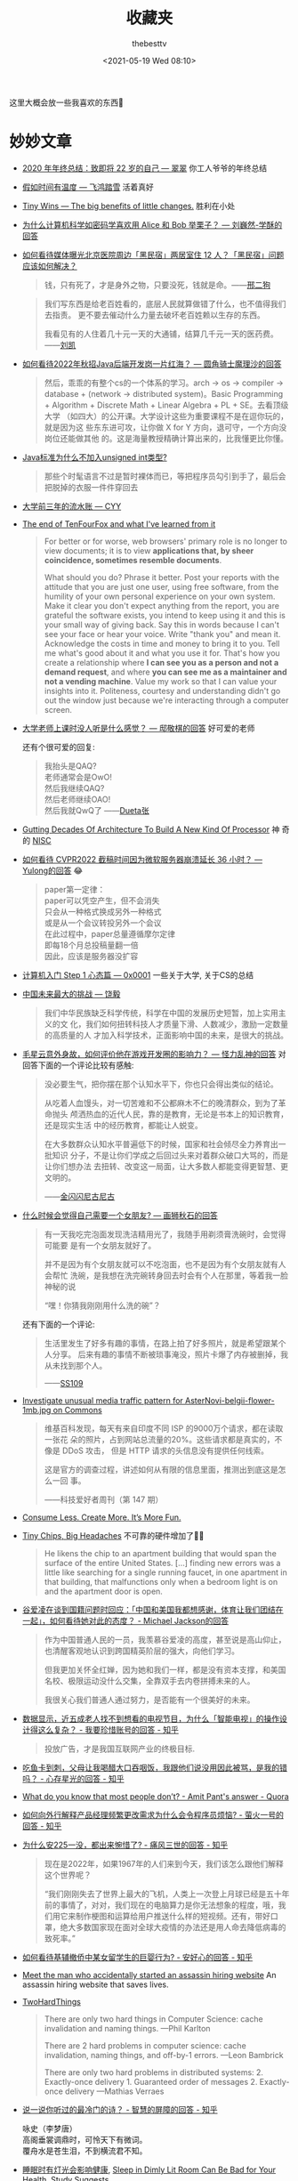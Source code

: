 #+title: 收藏夹
#+date: <2021-05-19 Wed 08:10>
#+author: thebesttv

这里大概会放一些我喜欢的东西🥰

* 妙妙文章

- [[https://idealclover.top/archives/627/][2020 年年终总结：致即将 22 岁的自己 --- 翠翠]] 你工人爷爷的年终总结
- [[https://qinyuanpei.github.io/posts/2136925853/][假如时间有温度 --- 飞鸿踏雪]] 活着真好
- [[https://joelcalifa.com/blog/tiny-wins/][Tiny Wins --- The big benefits of little changes.]] 胜利在小处
- [[https://www.zhihu.com/question/63306763/answer/255496822][为什么计算机科学如密码学喜欢用 Alice 和 Bob 举栗子？ --- 刘巍然-学酥的回答]]
- [[https://www.zhihu.com/question/487165905][如何看待媒体曝光北京医院周边「黑民宿」两居室住 12 人？「黑民宿」问题应该如何解决？]]
  #+begin_quote
  钱，只有死了，才是身外之物，只要没死，钱就是命。——[[https://www.zhihu.com/question/487165905/answer/2134810284][邢二狗]]
  #+end_quote
  #+begin_quote
  我们写东西是给老百姓看的，底层人民就算做错了什么，也不值得我们去指责。
  更不要去催动什么力量去破坏老百姓赖以生存的东西。

  我看见有的人住着几十元一天的大通铺，结算几千元一天的医药费。——[[https://www.zhihu.com/question/487165905/answer/2136855559][刘凯]]
  #+end_quote
- [[https://www.zhihu.com/question/471105298/answer/1995471916][如何看待2022年秋招Java后端开发岗一片红海？ --- 圆角骑士魔理沙的回答]]
  #+begin_quote
  然后，乖乖的有整个cs的一个体系的学习。arch \to os \to compiler \to
  database + (network \to distributed system)。Basic Programming +
  Algorithm + Discrete Math + Linear Algebra + PL + SE。去看顶级大学
  （如四大）的公开课。大学设计这些为重要课程不是在逗你玩的，就是因为这
  些东东进可攻，让你做 X for Y 方向，退可守，一个方向没岗位还能做其他
  的。这是海量教授精确计算出来的，比我懂更比你懂。
  #+end_quote
- [[https://www.zhihu.com/question/39596383/answer/82267124][Java标准为什么不加入unsigned int类型?]]
  #+begin_quote
  那些个时髦语言不过是暂时裸体而已，等把程序员勾引到手了，最后会把脱掉的衣服一件件穿回去
  #+end_quote
- [[https://blog.cyyself.name/first-3-years-undergraduate/][大学前三年的流水账 --- CYY]]
- [[http://tenfourfox.blogspot.com/2020/04/the-end-of-tenfourfox-and-what-ive.html][The end of TenFourFox and what I've learned from it]]
  #+begin_quote
  For better or for worse, web browsers' primary role is no longer to
  view documents; it is to view *applications that, by sheer
  coincidence, sometimes resemble documents*.

  What should you do?  Phrase it better.  Post your reports with the
  attitude that you are just one user, using free software, from the
  humility of your own personal experience on your own system.  Make
  it clear you don't expect anything from the report, you are grateful
  the software exists, you intend to keep using it and this is your
  small way of giving back.  Say this in words because I can't see
  your face or hear your voice.  Write "thank you" and mean it.
  Acknowledge the costs in time and money to bring it to you.  Tell me
  what's good about it and what you use it for.  That's how you create
  a relationship where *I can see you as a person and not a demand
  request*, and where *you can see me as a maintainer and not a
  vending machine*.  Value my work so that I can value your insights
  into it.  Politeness, courtesy and understanding didn't go out the
  window just because we're interacting through a computer screen.
  #+end_quote
- [[https://www.zhihu.com/question/356443075/answer/927761559][大学老师上课时没人听是什么感觉？ --- 邸敬棋的回答]] 好可爱的老师

  还有个很可爱的回复:
  #+begin_quote
  我抬头是QAQ? \\
  老师通常会是OwO! \\
  然后我继续QAQ? \\
  然后老师继续OAO! \\
  然后我就QwQ了 ——[[https://www.zhihu.com/people/zhang-rui-zhe-20][Dueta张]]
  #+end_quote
- [[https://www.nextplatform.com/2021/07/12/gutting-decades-of-architecture-to-build-a-new-kind-of-processor/][Gutting Decades Of Architecture To Build A New Kind Of Processor]] 神
  奇的 [[https://en.wikipedia.org/wiki/No_instruction_set_computing][NISC]]
- [[https://www.zhihu.com/question/499597731/answer/2228661271][如何看待 CVPR2022 截稿时间因为微软服务器崩溃延长 36 小时？ ---
  Yulong的回答]] 😂
  #+begin_quote
  paper第一定律： \\
  paper可以凭空产生，但不会消失 \\
  只会从一种格式换成另外一种格式 \\
  或是从一个会议转投另外一个会议 \\
  在此过程中，paper总量遵循摩尔定律 \\
  即每18个月总投稿量翻一倍 \\
  因此，应该是服务器没扩容
  #+end_quote
- [[https://0xffff.one/d/358-ji-suan-ji-ru-men-zhuan-ti-step-1-xin-tai-pian][计算机入门 Step 1 心态篇 --- 0x0001]] 一些关于大学, 关于CS的总结
- [[https://web.archive.org/web/20210629030926/https://www.163.com/dy/article/GDBA12M70536O239.html][中国未来最大的挑战 --- 饶毅]]
  #+begin_quote
  我们中华民族缺乏科学传统，科学在中国的发展历史短暂，加上实用主义的文
  化，我们如何扭转科技人才质量下滑、人数减少，激励一定数量的高质量的人
  才加入科学技术，正面影响中国的未来，是很大的挑战。
  #+end_quote
- [[https://www.zhihu.com/question/506002000/answer/2271193155][毛星云意外身故，如何评价他在游戏开发圈的影响力？ --- 怪力乱神的回答]]
  对回答下面的一个评论比较有感触:
  #+begin_quote
  没必要生气，把你摆在那个认知水平下，你也只会得出类似的结论。

  从吃着人血馒头，对一切苦难和不公都麻木不仁的晚清群众，到为了革命抛头
  颅洒热血的近代人民，靠的是教育，无论是书本上的知识教育，还是现实生活
  中的经历教育，都能让人蜕变。

  在大多数群众认知水平普遍低下的时候，国家和社会倾尽全力养育出一批知识
  分子，不是让你们学成之后回过头来对着群众破口大骂的，而是让你们想办法
  去扭转、改变这一局面，让大多数人都能变得更智慧、更文明的。

  ——[[https://www.zhihu.com/people/tang-huan-tao-81][金闪闪尼古尼古​]]
  #+end_quote
- [[https://www.zhihu.com/question/23577025/answer/132373616][什么时候会觉得自己需要一个女朋友? --- 画狮秋石的回答]]
  #+begin_quote
  有一天我吃完泡面发现洗洁精用光了，我随手用剃须膏洗碗时，会觉得可能要
  是有一个女朋友就好了。

  并不是因为有个女朋友就可以不吃泡面，也不是因为有个女朋友就有人会帮忙
  洗碗，是我想在洗完碗转身回去时会有个人在那里，等着我一脸神秘的说

  “嘿！你猜我刚刚用什么洗的碗”？
  #+end_quote
  还有下面的一个评论:
  #+begin_quote
  生活里发生了好多有趣的事情，在路上拍了好多照片，就是希望跟某个人分享。
  后来有趣的事情不断被琐事淹没，照片卡爆了内存被删掉，我从未找到那个人。

  ——[[https://www.zhihu.com/people/li-ying-jiu-62][SS109]]
  #+end_quote
- [[https://phabricator.wikimedia.org/T273741][Investigate unusual media traffic pattern for AsterNovi-belgii-flower-1mb.jpg on Commons]]
  #+begin_quote
  维基百科发现，每天有来自印度不同 ISP 的9000万个请求，都在读取一张花
  朵的照片，占到网站总流量的20%。这些请求都是真实的，不像是 DDoS 攻击，
  但是 HTTP 请求的头信息没有提供任何线索。

  这是官方的调查过程，讲述如何从有限的信息里面，推测出到底这是怎么一回
  事。

  ——科技爱好者周刊（第 147 期）
  #+end_quote
- [[https://telegra.ph/Consume-Less-Create-More-Its-More-Fun-12-04][Consume Less. Create More. It’s More Fun.]]
- [[https://www.nytimes.com/2022/02/07/technology/computer-chips-errors.html][Tiny Chips, Big Headaches]] 不可靠的硬件增加了😮‍💨
  #+begin_quote
  He likens the chip to an apartment building that would span the
  surface of the entire United States.  [...] finding new errors was a
  little like searching for a single running faucet, in one apartment
  in that building, that malfunctions only when a bedroom light is on
  and the apartment door is open.
  #+end_quote
- [[https://www.zhihu.com/question/515466392/answer/2340804444][谷爱凌在谈到国籍问题时回应：「中国和美国我都想感谢，体育让我们团结在一起」，如何看待她对此的态度？ - Michael Jackson的回答]]
  #+begin_quote
  作为中国普通人民的一员，我羡慕谷爱凌的高度，甚至说是高山仰止，也清醒客观地认识到跨国精英阶层的强大，向他们学习。

  但我更加关怀全红婵，因为她和我们一样，都是没有资本支撑，和美国名校、极限运动没什么交集，全靠双手去内卷拼搏未来的人。

  我很关心我们普通人通过努力，是否能有一个很美好的未来。
  #+end_quote
- [[https://www.zhihu.com/question/512485525/answer/2322652933][数据显示，近五成老人找不到想看的电视节目，为什么「智能电视」的操作设计得这么复杂？ - 我要珍惜账号的回答 - 知乎]]
  #+begin_quote
  投放广告，才是我国互联网产业的终极目标.
  #+end_quote
- [[https://www.zhihu.com/question/513683468/answer/2330252821][吃鱼卡到刺，父母让我喝醋大口吞咽饭，我跟他们说没用因此被骂，是我的错吗？ - 心存星光的回答 - 知乎]]
- [[https://www.quora.com/What-do-you-know-that-most-people-don%E2%80%99t/answer/Amit-Pant-53][What do you know that most people don’t? - Amit Pant's answer - Quora]]
- [[https://www.zhihu.com/question/40712955/answer/87890964][如何向外行解释产品经理频繁更改需求为什么会令程序员烦恼? - 萤火一号的回答 - 知乎]]
- [[https://www.zhihu.com/question/520058625/answer/2380144431][为什么安225一没，都出来惋惜了? - 痛风三世的回答 - 知乎]]
  #+begin_quote
  现在是2022年，如果1967年的人们来到今天，我们该怎么跟他们解释这个世界呢？

  “我们刚刚失去了世界上最大的飞机，人类上一次登上月球已经是五十年前的事情了，对对，我们现在的电脑算力是你无法想象的程度，哦，我们用它来制作梗图和运算给用户推送什么样的短视频。还有，带好口罩，绝大多数国家现在面对全球大疫情的办法还是用人命去降低病毒的致死率。”
  #+end_quote
- [[https://www.zhihu.com/question/519533257/answer/2382970548][如何看待基辅撤侨中某女留学生的巨婴行为? - 安好心的回答 - 知乎]]
- [[https://www.theguardian.com/lifeandstyle/2021/dec/17/bob-innes-rent-a-hitman-assassin-services-website][Meet the man who accidentally started an assassin hiring website]]
  An assassin hiring website that saves lives.
- [[https://martinfowler.com/bliki/TwoHardThings.html][TwoHardThings]]
  #+begin_quote
  There are only two hard things in Computer Science: cache invalidation and naming things.
  ---Phil Karlton

  There are 2 hard problems in computer science: cache invalidation, naming things, and off-by-1 errors.
  ---Leon Bambrick

  There are only two hard problems in distributed systems:  2. Exactly-once delivery 1. Guaranteed order of messages 2. Exactly-once delivery
  ---Mathias Verraes
  #+end_quote
- [[https://www.zhihu.com/question/53975947/answer/240259923][说一说你听过的最冷门的诗？ - 智慧的屏障的回答 - 知乎]]
  #+begin_verse
  咏史（李梦唐）
  高阁垂裳调鼎时，可怜天下有微词。
  覆舟水是苍生泪，不到横流君不知。
  #+end_verse
- [[https://www.solidot.org/story?sid=70967][睡眠时有灯光会影响健康]],
  [[https://www.bloomberg.com/news/articles/2022-03-14/how-to-improve-sleep-avoid-dimly-lit-rooms-studay-finds][Sleep in Dimly Lit Room Can Be Bad for Your Health, Study Suggests]]
- [[https://www.zhihu.com/question/407589496/answer/2401818740][为什么每年315曝光的问题都不提前公布？这不是让消费者继续买单？ - 申权认真生活的回答 - 知乎]]
  #+begin_quote
  管理现场有专门的人，现场的问题看似是工人的问题，本质上是负责管理的人的问题。我直接去制止工人，看似解决了问题，但不能对负责管理的人形成震慑，这种问题注定还会不断的复发。但如果我直接去找负责管理的人，我的权力是不够的。到时候非但不能对他形成震慑，反而可能陷自己于危险的境地。所以我认为要真正的解决问题，一定要找到大的影响力平台，在高层面前当众提出问题，这样才能对负责管理的人形成足够的震慑，才有可能从根源上解决问题。
  #+end_quote
- [[https://www.zhihu.com/question/23181860/answer/2401290410][南京珠江路地铁站为什么叫糖果站？ - 厨房人类的回答 - 知乎]] 🍬🍬
- [[https://www.cbc.ca/radio/quirks/oct-23-vikings-in-newfoundland-new-rocks-from-the-moon-making-wood-better-and-more-1.6219865/scientists-have-found-a-way-to-harden-wood-to-make-a-knife-that-rivals-steel-1.6219874][Scientists have found a way to harden wood to make a knife that rivals steel]]
  Hard wood
- [[https://knowablemagazine.org/article/health-disease/2021/how-noise-pollution-affects-heart-health][Sounding the alarm: How noise hurts the heart]] 你的sb舍友会导致你短命
- [[https://0xffff.one/d/1027-yi-ge-ji-shu-nan-de-zi-bai][一个技术男的自白]] 深度或广度? 还有一些其他的
- [[https://mp.weixin.qq.com/s/zvExUwCiiBKnBjRXAbOMvA][我在方舱，看见老人们的孤岛求生]], [[https://hayami.typlog.io/camp][博客]] 不能白白死去。
  #+begin_quote
  意志消沉并不是一种抵抗的方式，好好生活其实就是一种最大的抵抗。

  记录下所看到的听到的感受到的一切，记住现在的痛苦愤怒和心碎，并提醒人们不要忘记。
  #+end_quote
- [[https://httpie.io/blog/stardust][How we lost 54k GitHub stars]]
  #+begin_quote
  When the user is about to destroy something, don’t describe that as a
  potential scenario in abstract words that the user needs to convert to mental
  images and put values on.
  #+end_quote
- [[https://www.zhihu.com/question/394331280/answer/2442971918][为什么现在越来越多的国产剧不接地气了？ - 小球藻追梦人的回答 - 知乎]]
  怀念那个球进了的时代.
- [[https://www.zhihu.com/question/67013987/answer/730478844][你们的老师做过什么惊为天人的事情？ - 剑圣的跳刀的回答 - 知乎]]
- [[https://www.zhihu.com/question/40599605][为什么「兔子」叫「兔几」，「橙子」却叫「橙砸」？]] 哈哈哈好欢乐的问题
- [[https://qualityfocus.club/fun-debug][一次集文化差异、网络工程与诸多巧合于一身的debug！]] 一个由泡茶引发的断网
- [[https://ugmonk.com/blogs/journal/analog-the-simplest-productivity-system][Analog: The Simplest Productivity System]] Somethings are better ANALOG.
- [[https://www.ifanr.com/app/1448161][再也不用「挤牙膏」！高露洁换上的「润滑剂」包装，让牙膏从此一滴不剩]]
  Building a Frictionless Future
- [[https://spectrum.ieee.org/plastic-microprocessor][The First High-Yield, Sub-Penny Plastic Processor]]
  "Plastic inside"
- Hacker News 上的[[https://news.ycombinator.com/item?id=30157986][一个评论]], 能有专门来刺探面试题目的人是没想到的
  #+begin_quote
  I once interviewed a person who couldn't answer a single question, not
  even the easiest ones.  He would just say "I don't know, ask me the
  next question".  A few weeks later I realized it was probably a plant
  that another candidate sent to collect the interview questions.  And I
  think I even know who it was.  We hired her, she wasn't very good
  writing code.  But she answered all our questions perfectly, which
  only happened once before.
  #+end_quote
- [[https://finance.sina.com.cn/money/bank/gsdt/2022-07-06/doc-imizmscv0377623.shtml][储户近200万巨款不翼而飞 人脸识别漏洞成骗子作案工具]]
  有点可怕了, 感觉随着个人信息的分散式泄漏, 将来的问题会越来越多.
- [[https://www.webbcompare.com/][WebbCompare]] 哈勃和韦伯望远镜拍摄照片的对比, 韦伯拍的真的好惊艳~
- [[https://zhuanlan.zhihu.com/p/542488093][“Only One Book”计划（计算机理论）]] 每个领域只推一本书, 防止选择困难症~
- [[https://threadreaderapp.com/thread/1449858706750033921.html][I once killed a $125 million deal by being “too honest.”]]
  #+begin_quote
  a deal isn't done until it's closed.  No matter how much you want to
  be on the same side of the table as the other party, don't show your
  cards until the game is over.
  #+end_quote
- [[https://www.zhihu.com/question/462506633/answer/2501299333][如果生三胎，国家赠送一套房子，你会生吗？ - 岳照眠的回答 - 知乎]]
  #+begin_quote
  不会，因为很明显孩子生下来才给我房子，如果我生了孩子国家不给我房子，我一点办法都没有。

  到时候孩子生了，房子没有。我能把孩子塞肚子里吗？很明显不能。

  我没有后悔的余地，国家有。
  #+end_quote
- [[https://mymodernmet.com/raku-inoue-plant-arrangements/][Artist Forages Fallen Flora and Arranges It Into Exquisite Portraits of Animals and Insects]]
  有好看的鸟鸟~
  {{{image(60)}}}
  [[./index/raku-inoue-plant-arrangements-19.jpg]]
- [[https://www.zhihu.com/question/291597382/answer/2658464738][为什么越来越多博士逃离科研？ - 阿昆的科研日常的回答 - 知乎]]
  什么是真正重要的?
  #+begin_quote
  以前我可能没得选，但现在，我要把自己有限的时间留给那些值得的人和事。
  #+end_quote
- [[https://dys2p.com/en/2021-12-tamper-evident-protection.html][Random Mosaic – Detecting unauthorized physical access with beans, lentils and colored rice]]
  简单廉价的手段来确保货物没被拆封过
- [[https://www.zhihu.com/question/505481994/answer/2381645820][为什么明明是葬礼，可是在吃席的时候，人们还是有说有笑？ - 卢啸天的回答 - 知乎]]
  #+begin_quote
  为了让大家知道，这个家还没有散。

  生活还会继续～
  #+end_quote
- [[https://www.zhihu.com/question/450856912/answer/2378730522][中国一旦攻克芯片难题，芯片会变成白菜价吗？ - 实在哥的回答 - 知乎]]
  #+begin_quote
  中国早就攻克了住房建造的难题。

  请问房地产变白菜价了吗?
  #+end_quote
- [[https://mp.weixin.qq.com/s/q461so9lWk4FKJGZ-p7Vcg][提问的智慧-中国版]] 相比原版做了些本土化, 而且简短了不少🤠
- [[https://github.com/readme/guides/publishing-your-work][Publishing your work increases your luck]] 不要害怕分享
  #+begin_quote
  Whatever you’re excited about, be excited about it publicly.
  Whatever you’re curious about, be curious about it publicly.
  #+end_quote
- [[https://www.zhihu.com/question/312017458/answer/649571239][要不要给导师送特产？ - 知乎]] 哈哈哈哈🐓打鸣
- Modern Family S01E07 --- The ABC's of salesmanship
  #+begin_quote
  Always Be Closing.  Don't Ever Forget Great Home Ideas.  Just Keep
  Lurking, Mostly Nearby.  Often People Question Realtors' Sincerity.
  Take Umbrage.  Violators Will ...
  #+end_quote

** 关于健康 --- 留得青山在, 不怕没柴烧

- [[https://web.archive.org/web/20100815083705/http://sheddingbikes.com/posts/1281257293.html][Common Programmer Health Problems]]
  /Learn Python The Hard Way/ 的作者关于程序员健康的建议
  #+begin_quote
  Overall the general cause of all of these problems can be summarized
  as *treating programming as an obsession*.  You may want to be very
  good at it, like I did, so you _exclude everything else in your life
  in order to master it_.  You don't go to the bathroom, you have macho
  10 hour coding sessions, you don't eat right, and all manner of
  mythological beliefs about "real programmers".

  Truth is *real programmers are kind of idiots*.  They don't eat right.
  They don't have sex on a regular basis.  They can't run without
  gasping for breath.  They have huge problems with their internal
  organs not caused by disease.  Really, it's just not worth it if you
  have to kill yourself to be good at something.
  #+end_quote
- [[https://mp.weixin.qq.com/s/i7xeJArw5GN-cgZo3lIAHA][每天戴耳机超过一小时，多久会聋？]] 555要少戴耳机了

** 关于编码 --- UTF-8 遍地开花

- [[http://www.hanselman.com/blog/why-the-askobama-tweet-was-garbled-on-screen-know-your-utf8-unicode-ascii-and-ansi-decoding-mr-president][Why the #AskObama Tweet was Garbled on Screen: Know your UTF-8,
  Unicode, ASCII and ANSI Decoding Mr. President]]
- [[https://stackoverflow.com/questions/9254891/what-does-content-type-application-json-charset-utf-8-really-mean][What does “Content-type: application/json; charset=utf-8” really
  mean?]]  =simple-httpd= 在 header 就忘了加 =charset=utf-8= ，花了我一
  晚上才发现，呜呜😣
- [[https://trojansource.codes/][Trojan Source: Invisible Source Code Vulnerabilities]] 眼见不一定为实
  #+begin_src text
    // 为了节目效果, 特地没有上高亮😉
    #include <cstdio>
    int main() {
        bool isMe = true;
        /*‮ } ⁦if (!isMe)⁩ ⁦ begin tbt only */
            printf("This is not thebesttv.\n");
        /* end tbt only ‮ { ⁦*/
        return 0;
    }
  #+end_src
  #+begin_src bash
    $ g++ main.cpp && ./a.out
    This is not thebesttv.
    $ clang++ main.cpp && ./a.out
    This is not thebesttv.
  #+end_src
- [[https://galogetlatorre.blogspot.com/2013/07/how-can-you-be-fooled-by-u202e-trick.html][How can you be fooled by the U+202E trick?]] 又是一个改变文字方向的attack

** 关于编辑器

- [[https://www.reddit.com/r/emacs/comments/ucldkz/are_we_living_in_the_golden_age_of_emacs][Are we living in the golden age of Emacs?]]
  #+begin_quote
  lsp and tree-sitter changed the entire ecosystem of editors.
  #+end_quote
- [[https://arjenwiersma.nl/writeups/emacs/22-years-of-emacs/][22 Years Of Emacs]]

** 关于代码

- [[https://gigamonkeys.com/code-reading/][Code is not literature --- Peter Seibel]] Don't read code like it's a
  novel, but examine it.  Dissect it as if it's a specimen and you are
  a naturalist; Decode it as if you're working at a security agency
  trying to decode a secret code.  The more you learn to read other
  people's stuff, the more able you are to invent your own in the
  future.
- [[http://www.yinwang.org/blog-cn/2019/09/11/talk-is-not-cheap][Talk is not cheap --- 王垠]] 听君一席话，胜读十年书
- [[https://norvig.com/21-days.html][Teach Yourself Programming in Ten Years --- Peter Norvig]]
- [[http://funcall.blogspot.com/2022/02/imperative-vs-declarative.html][Imperative vs. Declarative]] Name your variables *well*.
  #+begin_quote
  [...] the first statement, while imperatively a valid command, is declaratively a lie.
  #+end_quote
- [[https://www.positech.co.uk/cliffsblog/][Code bloat has become astronomical]] 一个中年程序员的碎碎念
- [[https://thorstenball.com/blog/2022/05/17/professional-programming-the-first-10-years/][Professional Programming: The First 10 Years]]
  一个工作十年的程序员所学到的

** 关于CPU

- [[https://www.zhihu.com/question/49190987/answer/115183276][如果英特尔一直以挤牙膏的方式研发 CPU，CPU 的性能是否会进入一段停滞期？ - 艾斯奥特曼的回答 - 知乎]]
  #+begin_quote
  Intel并不是在挤牙膏，而是一直在努力探索。只有当你成为Intel的追赶者或者竞争者的时候才能感到他们的努力和强大。
  #+end_quote

*** Lisp

- [[http://winestockwebdesign.com/Essays/Lisp_Curse.html][The Lisp Curse --- Rudolf Winestock]]
  The power of Lisp is its own worst enemy.
- [[http://wingolog.org/archives/2013/01/07/an-opinionated-guide-to-scheme-implementations][an opinionated guide to scheme implementations]]
  Which Scheme should I use? 🤔
- [[http://www.trollope.org/scheme.html][High School Computing: The Inside Story]] Less syntax.
  #+begin_quote
  I don't want another kid's enthusiasm snuffed out by a pile of
  library books.  I want students who study computer science to be
  inspired to create their own game.
  #+end_quote
- [[https://beautifulracket.com/appendix/why-racket-why-lisp.html][Why Racket? Why Lisp?]] What's in it for me to learn Lisp?

** 关于算法

- [[https://yonatankra.com/how-to-find-a-unique-number-in-a-list-of-pairs/][How to find a unique number in a list containing *pairs*?]] 注意这里其
  他的数都是成对出现的, 那直接对整个list异或就行啦~ 如果其他数的出现次
  数不是偶数, 也可以用hash.
- [[https://stackoverflow.com/a/6852396/11938767][How to generate a random integer number from within a range]]
  OSTEP 里看到的, 之前一直用的除法, 没想到还要酱写.
- [[https://www.zhihu.com/question/31082722/answer/1928249851][用链表的目的是什么？省空间还是省时间？ - invalid s的回答 - 知乎]]
  #+begin_quote
  你要学的，是最高效率把玩海量数据的思路；你不仅要能因地制宜的给出解决方案、还要有能力给出综合最优的方案（并作出证明）——停留在链表这个表面上，那是连门在哪都没摸到，谈何入门。
  #+end_quote
- [[https://www.noulakaz.net/2007/03/18/a-regular-expression-to-check-for-prime-numbers/][A regular expression to check for prime numbers]]
  像是黑魔法, 然鹅是暴力枚举因子.

*** 关于随机

Cloudflare 的[[https://blog.cloudflare.com/][博客]]有不少关于熵和随机的帖子
- [[https://blog.cloudflare.com/ensuring-randomness-with-linuxs-random-number-generator/][Ensuring Randomness with Linux's Random Number Generator]] 介绍了密码学的随机与
  Linux 的熵池
- [[https://blog.cloudflare.com/randomness-101-lavarand-in-production/][Randomness 101: LavaRand in Production]] 利用熔岩灯生成随机数

** 关于AI

- [[https://simonwillison.net/2022/Jul/9/gpt-3-explain-code/][Using GPT-3 to explain how code works]] 没想到GPT-3这么厉害?
- [[https://bmild.github.io/rawnerf/][NeRF in the Dark: High Dynamic Range View Synthesis from Noisy Raw Images]]
  一篇 CVPR 2022 Oral, 把一张充满噪声的图片重建成3D场景, 简直强到离谱.

** 关于软件

大概未经测试的软件总是脆弱的😮‍💨
- [[https://arstechnica.com/cars/2022/02/radio-station-snafu-in-seattle-bricks-some-mazda-infotainment-systems/][Radio station snafu in Seattle bricks some Mazda infotainment systems]]
  马自达的车载娱乐系统因为没有后缀的图像数据变砖了😅

*** SQLite

作为一个无处不在, 且运行于几乎所有架构与系统的数据库, SQLite 的测试代码
量可谓恐怖---测试代码行数是 SQLite 库的 608 倍, 几乎十亿行🤯
- [[https://liyafu.com/2022-07-31-sqlite-untold-story/][SQLite 背后的故事]]
- [[https://www.sqlite.org/testing.html][How SQLite Is Tested]]
- [[https://news.ycombinator.com/item?id=18685748][Hack News 上的一个评论]], 下方 SQLite 的作者解释了 100% MC/DC 的好处

** 关于workflow

- [[https://castel.dev/post/research-workflow/][My Mathematics PhD research workflow]] 一个数学PhD的workflow, 包括LaTeX笔记
  (cross reference的管理, 一键打开引用论文, 一键添加论文等)和用Wacom的手写笔记.

* 棒棒视频

- [[https://www.bilibili.com/video/BV16U4y1u7U6][市值上亿的老板，家中只有4m^2​小天地？！ --- 可以去你家嘛]] 原来君茹在差
  评工作呀😯
  #+begin_quote
  现实就是像火山一样很残酷很冰冷, 但我们好像从火山口喷发出了我们的五颜六色.
  #+end_quote
- [[https://www.bilibili.com/video/BV125411Z7UR][过年回不了家的人呐，我陪你跨年！！！ --- 可以去你家嘛]] 无欲无求的99年小哥.
- [[https://www.bilibili.com/video/BV1EW411u7th][计算机科学速成课]] 有趣的视频, 有趣的字幕组
- [[https://youtube.com/playlist?list=PLhwVAYxlh5dvB1MkZrcRZy6x_a2yORNAu][CS-224 Computer Organization]] William Sawyer 老爷子上课好有激情
- [[https://youtu.be/GVsUOuSjvcg][We're Building Computers Wrong]] Analog for deep learning.
- [[https://youtu.be/kz165f1g8-E][The Genius of 3D Printed Rockets]] 3d打印火箭🤯
- [[https://youtu.be/OgXzUwJBmno][Self-Reconfigurable Robots and Digital Hormones]] 模块化机器人间的交流
- [[https://youtu.be/9cT0jXI7l4E][Building a Next-Level Camera]] 好神奇的镜头
- [[https://youtu.be/Big80AStHSU][This Keyboard Changed My Life]] 一个患有严重 RSI 的程序员的自述
- [[https://www.bilibili.com/video/BV1Eq4y187Qi][震撼玩家！经典生存游戏《森林》到底讲了什么故事？]] 期待续作的讲解~
- [[https://youtu.be/aS3-iSEwNhs][The Crunch Culture Conundrum]]  热情是把双刃剑
  #+begin_quote
  In a passion fueled industry, who doesn't want passionate people?
  It's a double-edged sword.  You need people who really care about the
  work they do, because the more they care, the better their work will
  be.  But unless that drive is kept in check, it quickly becomes
  self-destructive.
  #+end_quote
  一条评论
  #+begin_quote
  That Nintendo story also brings to mind the famous Miyamoto quote: "A
  delayed game is eventually good, but a rushed game is forever bad."
  Practical, but also works on the human level in this case.
  ---​[[https://www.youtube.com/channel/UCzdQOZVPcWHrceRZ7jdpZaQ][GhostSamurai]]
  #+end_quote
- [[https://space.bilibili.com/480229228/channel/collectiondetail?sid=682536][Bilibili 胶囊计划 第一届]]
  - [[https://www.bilibili.com/video/BV1S24y1Z7aA][《终极体验》：你有欲望与自我拉扯撕裂的体验吗？]] 感官分享有点像大刘的《带上她的眼睛》
  - [[https://www.bilibili.com/video/BV1ht4y1j7HN][《癔症》：童年噩梦]] 结尾看到"声音片段取材自真实录音"惊了
  - [[https://www.bilibili.com/video/BV1ae4y187wg][《界》：一界之隔，人神皆非！]] 好看, 就是字闪得太快了, 看不清...

** Veritasium 真理元素

- [[https://youtu.be/IgF3OX8nT0w][The Most Powerful Computers You've Never Heard Of]]
  Analog computers may be making a comeback.
- [[https://youtu.be/IV3dnLzthDA][The Man Who Accidentally Killed The Most People In History]]
  #+begin_quote
  You will observe with concern how long a useful truth may be known,
  and exist, before it is generally received and practiced on.
  #+end_quote
- [[https://youtu.be/5eW6Eagr9XA][The 4 things you need to be an expert]]
  - Valid Environment
  - Many Repetitions
  - Timely Feedback
  - Deliberate Practice

** 各种剧

- 摩登家庭
- 生活大爆炸
- 小谢尔顿
- 万物生灵 All Creatures Great and Small
- 太空部队
- 神探夏洛克
- 进击的巨人
- 飞哥与小佛 (童年的回忆)
- 老友记
- 紧急呼救
- 天蝎 (还是更喜欢前面几季,可惜最后烂尾了)
- 鱿鱼游戏
- 权力的游戏
- 成龙历险记 (童年的回忆2.0)
- 间谍过家家 (哇酷哇酷!)
- 赛博朋克：边缘行者 (555我的Rebecca)

** 电影

- [[https://movie.douban.com/subject/2131459/][机器人总动员]]
- [[https://movie.douban.com/subject/26787574/][奇迹男孩 Wonder]] (最后自己看的)
- [[https://movie.douban.com/subject/33437580/][天赐灵机 Ron's Gone Wrong]]
- [[https://movie.douban.com/subject/26858510][克劳斯：圣诞节的秘密 Klaus]]
- [[https://movie.douban.com/subject/1292722/][泰坦尼克号]]
- [[https://movie.douban.com/subject/3793023/][三傻大闹宝莱坞]] (回忆满满)
- [[https://movie.douban.com/subject/25662329][疯狂动物城]]
- [[https://movie.douban.com/subject/3742360/][让子弹飞]] (yyds)
- [[https://movie.douban.com/subject/26752088][我不是药神]] (棒)
- [[https://movie.douban.com/subject/2353023/][驯龙高手]]
- [[https://movie.douban.com/subject/25986180/][釜山行]]
- [[https://movie.douban.com/subject/26683290/][你的名字。]]
- [[https://movie.douban.com/subject/3075287/][源代码]]
- [[https://movie.douban.com/subject/26718828/][勇往直前]] (结局好残忍😢)
- [[https://movie.douban.com/subject/26389601/][猎凶风河谷]] (篇名翻译不错)
- [[https://movie.douban.com/subject/35700395/][坠落]] (最后的反转好可怕555)
- [[https://movie.douban.com/subject/6893932/][壮志凌云2：独行侠]] (爽片 top gun)

* 快乐游戏

#+begin_quote
电影和漫画是让你看故事, 但游戏是让你参与故事
#+end_quote

- 泰拉瑞亚
- Spiritfarer 灵魂摆渡人 (好耶, 抱抱)
- Celeste 蔚蓝 (死了好多好多次, 还把手柄的LT打凉了...)
  - [[https://www.bilibili.com/video/BV13K411n7jp][【游戏奇妙物语】《蔚蓝》害死自己3068次后，我驯服了另一个自己…]]
    #+begin_quote
    让我们紧紧拥抱另一个自我
    #+end_quote
- 史莱姆牧场 (想要联机)
- GTA5
- 泰坦陨落2 (协议三, 保护铁驭)

* 宝藏博主

- [[https://idealclover.top/][翠翠 / Idealclover]]
- [[https://qinyuanpei.github.io/][飞鸿踏雪]]
- [[https://emacsninja.com/][Emacs ninja]]
- [[https://liyafu.com/][Light & Truth]]
- [[https://collet66.web.fc2.com/][Syosa's Room]] 画了很多像素花, 鸟, 狗
  {{{image(80)}}}
  [[./index/pixel-birds.png]]

* 有意思的

- [[https://github.com/Kameldieb/raytracing_demo][RayTracing Demo]]: 有意思的ASCII光线跟踪Demo, 方向键控制位置, Shift+方
  向键控制视角.  可能是我电脑唯一跑得动的光追了🤣
  #+begin_src bash
  $ g++ demo_linux.cpp -lX11 -O3  # 编译时链接X11库, 开O3
  #+end_src
- [[https://deskto.ps/][desktop.ps]] 分享你的桌面😎
- [[https://10mtweet.netmeister.org/][10 Minute Tweet]] 推后即焚😉
- [[https://pointerpointer.com/][Pointer Pointer]] 鼠标指到哪, 就会生成一个图片也指向那里
- [[https://redd.it/uf5htq][One of my better comebacks.]]
  Always check your friendship before terminating it.  hhhh
- [[https://gource.io/][Gource - a software version control visualization tool]]
  可视化Git历史, 很有意思
  - 还有人拿它来可视化论坛的帖子:
    [[https://edgeryders.eu/t/visualizing-our-7-years-of-online-dialogue-with-gource/11905][Visualizing our 7 years of online dialogue with Gource]]

** 关于网页 --- HTML & CSS

- [[https://pinecast.com/feed/emacscast][这个网站]]是 XML 格式的 RSS feed，不过仿佛加了一层 stylesheet 啥的🤔，
  酱打开链接就有介绍了，有意思🤓
- [[https://secretgeek.github.io/html_wysiwyg/html.html][This page is a truly naked, brutalist html quine.]]
  在网页上展示网页源码

* 我想玩的

大概是我想玩的各种游戏, 但因为事情好多好多, 而且只有一个集显笔记本,
所以就... 又是好多坑
- Outer Wilds (星际拓荒): 好奇心
  - [[https://www.bilibili.com/video/BV1ri4y1m7PD][【游戏众生相】超越满分的神作：迷你星空里的大冒险]]
- Detroit: Become Human (底特律：变人): 不得不说, "变人"比"成为人类"好很多
- Portal (传送门) 1,2
- 塞尔达传说系列
